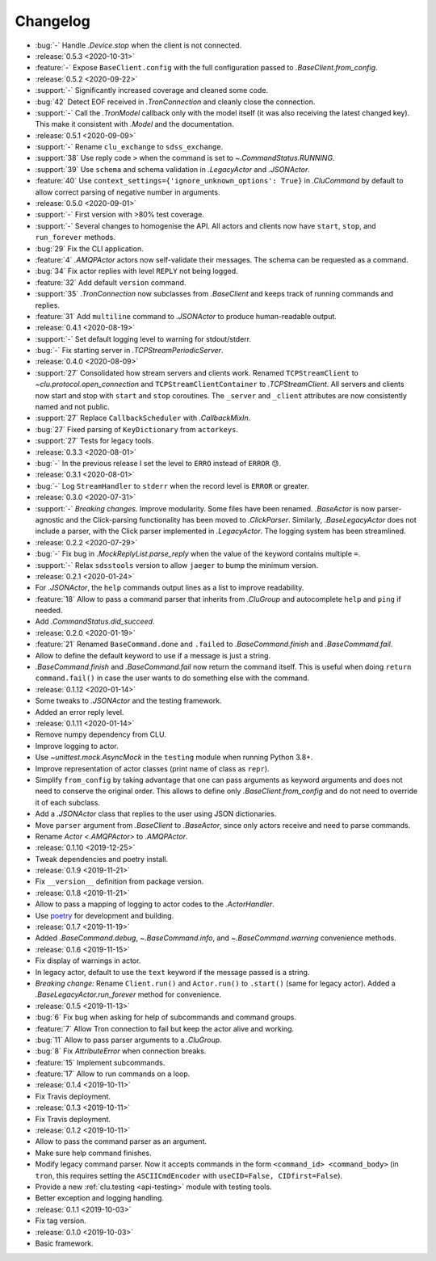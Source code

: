 .. _clu-changelog:

=========
Changelog
=========

* :bug:`-` Handle `.Device.stop` when the client is not connected.

* :release:`0.5.3 <2020-10-31>`
* :feature:`-` Expose ``BaseClient.config`` with the full configuration passed to `.BaseClient.from_config`.

* :release:`0.5.2 <2020-09-22>`
* :support:`-` Significantly increased coverage and cleaned some code.
* :bug:`42` Detect EOF received in `.TronConnection` and cleanly close the connection.
* :support:`-` Call the `.TronModel` callback only with the model itself (it was also receiving the latest changed key). This make it consistent with `.Model` and the documentation.

* :release:`0.5.1 <2020-09-09>`
* :support:`-` Rename ``clu_exchange`` to ``sdss_exchange``.
* :support:`38` Use reply code ``>`` when the command is set to `~.CommandStatus.RUNNING`.
* :support:`39` Use ``schema`` and schema validation in `.LegacyActor` and `.JSONActor`.
* :feature:`40` Use ``context_settings={'ignore_unknown_options': True}`` in `.CluCommand` by default to allow correct parsing of negative number in arguments.

* :release:`0.5.0 <2020-09-01>`
* :support:`-` First version with >80% test coverage.
* :support:`-` Several changes to homogenise the API. All actors and clients now have ``start``, ``stop``, and ``run_forever`` methods.
* :bug:`29` Fix the CLI application.
* :feature:`4` `.AMQPActor` actors now self-validate their messages. The schema can be requested as a command.
* :bug:`34` Fix actor replies with level ``REPLY`` not being logged.
* :feature:`32` Add default ``version`` command.
* :support:`35` `.TronConnection` now subclasses from `.BaseClient` and keeps track of running commands and replies.
* :feature:`31` Add ``multiline`` command to `.JSONActor` to produce human-readable output.

* :release:`0.4.1 <2020-08-19>`
* :support:`-` Set default logging level to warning for stdout/stderr.
* :bug:`-` Fix starting server in `.TCPStreamPeriodicServer`.

* :release:`0.4.0 <2020-08-09>`
* :support:`27` Consolidated how stream servers and clients work. Renamed ``TCPStreamClient`` to `~clu.protocol.open_connection` and ``TCPStreamClientContainer`` to `.TCPStreamClient`. All servers and clients now start and stop with ``start`` and ``stop`` coroutines. The ``_server`` and ``_client`` attributes are now consistently named and not public.
* :support:`27` Replace ``CallbackScheduler`` with `.CallbackMixIn`.
* :bug:`27` Fixed parsing of ``KeyDictionary`` from ``actorkeys``.
* :support:`27` Tests for legacy tools.

* :release:`0.3.3 <2020-08-01>`
* :bug:`-` In the previous release I set the level to ``ERRO`` instead of ``ERROR`` 😓.

* :release:`0.3.1 <2020-08-01>`
* :bug:`-` Log ``StreamHandler`` to ``stderr`` when the record level is ``ERROR`` or greater.

* :release:`0.3.0 <2020-07-31>`
* :support:`-` *Breaking changes.* Improve modularity. Some files have been renamed. `.BaseActor` is now parser-agnostic and the Click-parsing functionality has been moved to `.ClickParser`. Similarly, `.BaseLegacyActor` does not include a parser, with the Click parser implemented in `.LegacyActor`. The logging system has been streamlined.

* :release:`0.2.2 <2020-07-29>`
* :bug:`-` Fix bug in `.MockReplyList.parse_reply` when the value of the keyword contains multiple ``=``.
* :support:`-` Relax ``sdsstools`` version to allow ``jaeger`` to bump the minimum version.

* :release:`0.2.1 <2020-01-24>`
* For `.JSONActor`, the ``help`` commands output lines as a list to improve readability.
* :feature:`18` Allow to pass a command parser that inherits from `.CluGroup` and autocomplete ``help`` and ``ping`` if needed.
* Add `.CommandStatus.did_succeed`.

* :release:`0.2.0 <2020-01-19>`
* :feature:`21` Renamed ``BaseCommand.done`` and ``.failed`` to `.BaseCommand.finish` and `.BaseCommand.fail`.
* Allow to define the default keyword to use if a message is just a string.
* `.BaseCommand.finish` and `.BaseCommand.fail` now return the command itself. This is useful when doing ``return command.fail()`` in case the user wants to do something else with the command.

* :release:`0.1.12 <2020-01-14>`
* Some tweaks to `.JSONActor` and the testing framework.
* Added an error reply level.

* :release:`0.1.11 <2020-01-14>`
* Remove numpy dependency from CLU.
* Improve logging to actor.
* Use `~unittest.mock.AsyncMock` in the ``testing`` module when running Python 3.8+.
* Improve representation of actor classes (print name of class as ``repr``).
* Simplify ``from_config`` by taking advantage that one can pass arguments as keyword arguments and does not need to conserve the original order. This allows to define only `.BaseClient.from_config` and do not need to override it of each subclass.
* Add a `.JSONActor` class that replies to the user using JSON dictionaries.
* Move ``parser`` argument from `.BaseClient` to `.BaseActor`, since only actors receive and need to parse commands.
* Rename `Actor <.AMQPActor>` to `.AMQPActor`.

* :release:`0.1.10 <2019-12-25>`
* Tweak dependencies and poetry install.

* :release:`0.1.9 <2019-11-21>`
* Fix ``__version__`` definition from package version.

* :release:`0.1.8 <2019-11-21>`
* Allow to pass a mapping of logging to actor codes to the `.ActorHandler`.
* Use `poetry <https://poetry.eustace.io/>`__ for development and building.

* :release:`0.1.7 <2019-11-19>`
* Added `.BaseCommand.debug`, `~.BaseCommand.info`, and `~.BaseCommand.warning` convenience methods.

* :release:`0.1.6 <2019-11-15>`
* Fix display of warnings in actor.
* In legacy actor, default to use the ``text`` keyword if the message passed is a string.
* *Breaking change:* Rename ``Client.run()`` and ``Actor.run()`` to ``.start()`` (same for legacy actor). Added a `.BaseLegacyActor.run_forever` method for convenience.

* :release:`0.1.5 <2019-11-13>`
* :bug:`6` Fix bug when asking for help of subcommands and command groups.
* :feature:`7` Allow Tron connection to fail but keep the actor alive and working.
* :bug:`11` Allow to pass parser arguments to a `.CluGroup`.
* :bug:`8` Fix `AttributeError` when connection breaks.
* :feature:`15` Implement subcommands.
* :feature:`17` Allow to run commands on a loop.

* :release:`0.1.4 <2019-10-11>`
* Fix Travis deployment.

* :release:`0.1.3 <2019-10-11>`
* Fix Travis deployment.

* :release:`0.1.2 <2019-10-11>`
* Allow to pass the command parser as an argument.
* Make sure help command finishes.
* Modify legacy command parser. Now it accepts commands in the form ``<command_id> <command_body>`` (in ``tron``, this requires setting the ``ASCIICmdEncoder`` with ``useCID=False, CIDfirst=False``).
* Provide a new :ref:`clu.testing <api-testing>` module with testing tools.
* Better exception and logging handling.

* :release:`0.1.1 <2019-10-03>`
* Fix tag version.

* :release:`0.1.0 <2019-10-03>`
* Basic framework.
